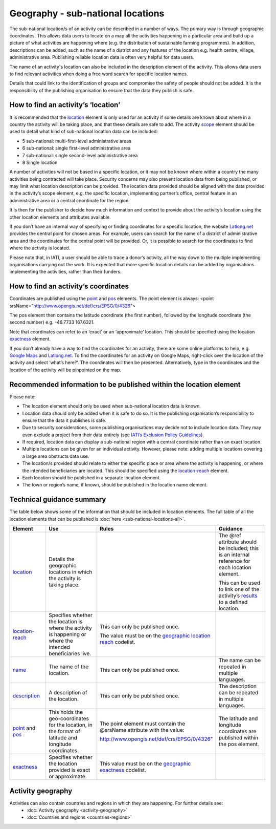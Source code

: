 Geography - sub-national locations
==================================

The sub-national location/s of an activity can be described in a number of ways. The primary way is through geographic coordinates. This allows data users to locate on a map all the activities happening in a particular area and build up a picture of what activities are happening where (e.g. the distribution of sustainable farming programmes). In addition, descriptions can be added, such as the name of a district and any features of the location e.g. health centre, village, administrative area. Publishing reliable location data is often very helpful for data users.

The name of an activity's location can also be included in the description element of the activity. This allows data users to find relevant activities when doing a free word search for specific location names.

Details that could link to the identification of groups and compromise the safety of people should not be added. It is the responsibility of the publishing organisation to ensure that the data they publish is safe.

How to find an activity’s ‘location’
------------------------------------

It is recommended that the `location <http://reference.iatistandard.org/activity-standard/iati-activities/iati-activity/location/>`__ element is only used for an activity if some details are known about where in a country the activity will be taking place, and that these details are safe to add. The activity `scope <http://reference.iatistandard.org/activity-standard/iati-activities/iati-activity/activity-scope/>`__ element should be used to detail what kind of sub-national location data can be included:

-  5 sub-national: multi-first-level administrative areas

-  6 sub-national: single first-level administrative area

-  7 sub-national: single second-level administrative area

-  8 Single location

A number of activities will not be based in a specific location, or it may not be known where within a country the many activities being contracted will take place. Security concerns may also prevent location data from being published, or may limit what location description can be provided. The location data provided should be aligned with the data provided in the activity’s scope element, e.g. the specific location, implementing partner’s office, central feature in an administrative area or a central coordinate for the region.

It is then for the publisher to decide how much information and context to provide about the activity’s location using the other location elements and attributes available.

If you don’t have an internal way of specifying or finding coordinates for a specific location, the website `Latlong.net <https://www.latlong.net/>`__ provides the central point for chosen areas. For example, users can search for the name of a district of administrative area and the coordinates for the central point will be provided. Or, it is possible to search for the coordinates to find where the activity is located.

Please note that, in IATI, a user should be able to trace a donor’s activity, all the way down to the multiple implementing organisations carrying out the work. It is expected that more specific location details can be added by organisations implementing the activities, rather than their funders.

How to find an activity’s coordinates
-------------------------------------

Coordinates are published using the `point <http://reference.iatistandard.org/activity-standard/iati-activities/iati-activity/location/point/>`__ and `pos <http://reference.iatistandard.org/activity-standard/iati-activities/iati-activity/location/point/pos/>`__ elements. The point element is always: <point srsName="http://www.opengis.net/def/crs/EPSG/0/4326">

The pos element then contains the latitude coordinate (the first number), followed by the longitude coordinate (the second number) e.g. -46.7733 167.6321.

Note that coordinates can refer to an ‘exact’ or an ‘approximate’ location. This should be specified using the location `exactness <http://reference.iatistandard.org/activity-standard/iati-activities/iati-activity/location/exactness/>`__ element.

If you don’t already have a way to find the coordinates for an activity, there are some online platforms to help, e.g. `Google Maps <https://www.google.com/maps/>`__ and `Latlong.net <https://www.latlong.net/>`__. To find the coordinates for an activity on Google Maps, right-click over the location of the activity and select ‘what’s here?’. The coordinates will then be presented. Alternatively, type in the coordinates and the location of the activity will be pinpointed on the map.

Recommended information to be published within the location element
-------------------------------------------------------------------

Please note:

-  The location element should only be used when sub-national location data is known.

-  Location data should only be added when it is safe to do so. It is the publishing organisation’s responsibility to ensure that the data it publishes is safe.

-  Due to security considerations, some publishing organisations may decide not to include location data. They may even exclude a project from their data entirely (see `IATI’s Exclusion Policy Guidelines <https://iatistandard.org/en/guidance/standard-overview/preparing-your-organisation-data-publication/information-and-data-you-cant-publish-exclusions/>`__).

-  If required, location data can display a sub-national region with a central coordinate rather than an exact location.

-  Multiple locations can be given for an individual activity. However, please note: adding multiple locations covering a large area obstructs data use.

-  The location/s provided should relate to either the specific place or area where the activity is happening, or where the intended beneficiaries are located. This should be specified using the `location-reach <http://reference.iatistandard.org/activity-standard/iati-activities/iati-activity/location/location-reach/>`__ element.

-  Each location should be published in a separate location element.

-  The town or region’s name, if known, should be published in the location name element.

Technical guidance summary
--------------------------

The table below shows some of the information that should be included in location elements. The full table of all the location elements that can be published is :doc:`here <sub-national-locations-all>`.

.. list-table::
   :widths: 16 28 28 28
   :header-rows: 1


   * - Element
     - Use
     - Rules
     - Guidance

   * - `location <http://reference.iatistandard.org/activity-standard/iati-activities/iati-activity/location/>`__
     - Details the geographic locations in which the activity is taking place.
     -
     - The @ref attribute should be included; this is an internal reference for each location element.

       This can be used to link one of the activity’s `results <http://reference.iatistandard.org/activity-standard/iati-activities/iati-activity/result/>`__ to a defined location.

   * - `location-reach <http://reference.iatistandard.org/activity-standard/iati-activities/iati-activity/location/location-reach/>`__
     - Specifies whether the location is where the activity is happening or where the intended beneficiaries live.
     - This can only be published once.

       The value must be on the `geographic location reach <http://reference.iatistandard.org/codelists/GeographicLocationReach/>`__ codelist.
     -

   * - `name <http://reference.iatistandard.org/activity-standard/iati-activities/iati-activity/location/name/>`__
     - The name of the location.
     - This can only be published once.
     - The name can be repeated in multiple languages.

   * - `description <http://reference.iatistandard.org/activity-standard/iati-activities/iati-activity/location/description/>`__
     - A description of the location.
     - This can only be published once.
     - The description can be repeated in multiple languages.

   * - `point <http://reference.iatistandard.org/activity-standard/iati-activities/iati-activity/location/point/>`__ and `pos <http://reference.iatistandard.org/activity-standard/iati-activities/iati-activity/location/point/pos/>`__
     - This holds the geo-coordinates for the location, in the format of latitude and longitude coordinates.
     - The point element must contain the @srsName attribute with the value:

       http://www.opengis.net/def/crs/EPSG/0/4326"
     - The latitude and longitude coordinates are published within the pos element.

   * - `exactness <http://reference.iatistandard.org/activity-standard/iati-activities/iati-activity/location/exactness/>`__
     - Specifies whether the location provided is exact or approximate.
     - This value must be on the `geographic exactness <http://reference.iatistandard.org/codelists/GeographicExactness/>`__ codelist.
     -

Activity geography
------------------
Activities can also contain countries and regions in which they are happening. For further details see:
  - :doc:`Activity geography <activity-geography>`
  - :doc:`Countries and regions <countries-regions>`

.. meta::
  :title: Geography - sub-national locations
  :description: The sub-national location/s of an activity can be described in a number of ways. The primary way is through geographic coordinates.
  :guidance_type: activity
  :date: September 19, 2019
